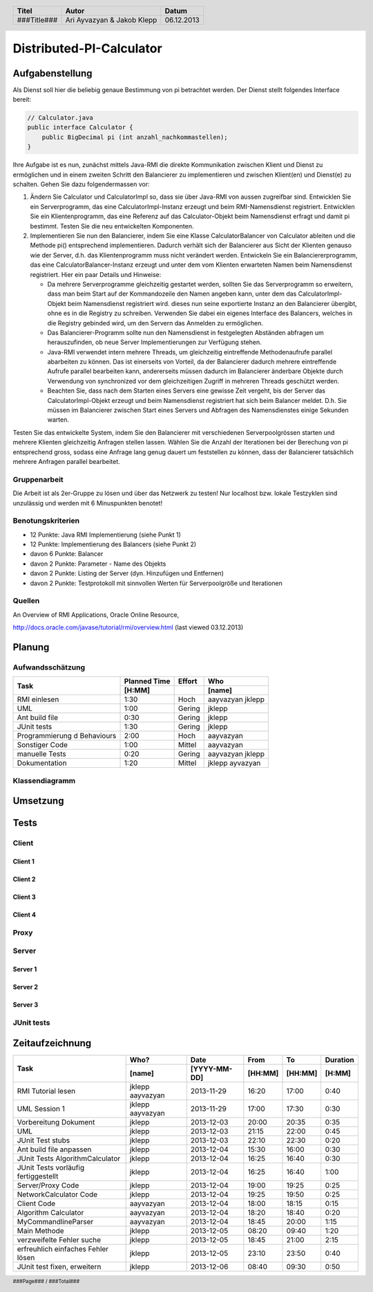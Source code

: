 #########################
Distributed-PI-Calculator
#########################
================
Aufgabenstellung
================

.. image:: doc/distributedPICalculator.jpeg
    :width: 60%

Als Dienst soll hier die beliebig genaue Bestimmung von pi betrachtet werden.
Der Dienst stellt folgendes Interface bereit:

.. code:: java

    // Calculator.java
    public interface Calculator {
        public BigDecimal pi (int anzahl_nachkommastellen);
    }

Ihre Aufgabe ist es nun, zunächst mittels Java-RMI die direkte Kommunikation
zwischen Klient und Dienst zu ermöglichen und in einem zweiten Schritt den
Balancierer zu implementieren und zwischen Klient(en) und Dienst(e) zu
schalten. Gehen Sie dazu folgendermassen vor:

1. Ändern Sie Calculator und CalculatorImpl so, dass sie über Java-RMI von
   aussen zugreifbar sind. Entwicklen Sie ein Serverprogramm, das eine
   CalculatorImpl-Instanz erzeugt und beim RMI-Namensdienst registriert.
   Entwicklen Sie ein Klientenprogramm, das eine Referenz auf das
   Calculator-Objekt beim Namensdienst erfragt und damit pi bestimmt. Testen
   Sie die neu entwickelten Komponenten.

2. Implementieren Sie nun den Balancierer, indem Sie eine Klasse
   CalculatorBalancer von Calculator ableiten und die Methode pi() entsprechend
   implementieren. Dadurch verhält sich der Balancierer aus Sicht der Klienten
   genauso wie der Server, d.h. das Klientenprogramm muss nicht verändert
   werden. Entwickeln Sie ein Balanciererprogramm, das eine
   CalculatorBalancer-Instanz erzeugt und unter dem vom Klienten erwarteten
   Namen beim Namensdienst registriert. Hier ein paar Details und Hinweise:

   - Da mehrere Serverprogramme gleichzeitig gestartet werden, sollten Sie das
     Serverprogramm so erweitern, dass man beim Start auf der Kommandozeile den
     Namen angeben kann, unter dem das CalculatorImpl-Objekt beim Namensdienst
     registriert wird. dieses nun seine exportierte Instanz an den Balancierer
     übergibt, ohne es in die Registry zu schreiben. Verwenden Sie dabei ein
     eigenes Interface des Balancers, welches in die Registry gebinded wird,
     um den Servern das Anmelden zu ermöglichen.

   - Das Balancierer-Programm sollte nun den Namensdienst in festgelegten
     Abständen abfragen um herauszufinden, ob neue Server Implementierungen zur
     Verfügung stehen.

   - Java-RMI verwendet intern mehrere Threads, um gleichzeitig eintreffende
     Methodenaufrufe parallel abarbeiten zu können. Das ist einerseits von
     Vorteil, da der Balancierer dadurch mehrere eintreffende Aufrufe parallel
     bearbeiten kann, andererseits müssen dadurch im Balancierer änderbare
     Objekte durch Verwendung von synchronized vor dem gleichzeitigen Zugriff
     in mehreren Threads geschützt werden.

   - Beachten Sie, dass nach dem Starten eines Servers eine gewisse Zeit
     vergeht, bis der Server das CalculatorImpl-Objekt erzeugt und beim
     Namensdienst registriert hat sich beim Balancer meldet. D.h. Sie müssen im
     Balancierer zwischen Start eines Servers und Abfragen des Namensdienstes
     einige Sekunden warten.

Testen Sie das entwickelte System, indem Sie den Balancierer mit verschiedenen
Serverpoolgrössen starten und mehrere Klienten gleichzeitig Anfragen stellen
lassen. Wählen Sie die Anzahl der Iterationen bei der Berechung von pi
entsprechend gross, sodass eine Anfrage lang genug dauert um feststellen zu
können, dass der Balancierer tatsächlich mehrere Anfragen parallel bearbeitet.

~~~~~~~~~~~~~
Gruppenarbeit
~~~~~~~~~~~~~
Die Arbeit ist als 2er-Gruppe zu lösen und über das Netzwerk zu testen! Nur
localhost bzw. lokale Testzyklen sind unzulässig und werden mit 6 Minuspunkten
benotet!

~~~~~~~~~~~~~~~~~~
Benotungskriterien
~~~~~~~~~~~~~~~~~~
- 12 Punkte: Java RMI Implementierung (siehe Punkt 1)
- 12 Punkte: Implementierung des Balancers (siehe Punkt 2)
- davon 6 Punkte: Balancer
- davon 2 Punkte: Parameter - Name des Objekts
- davon 2 Punkte: Listing der Server (dyn. Hinzufügen und Entfernen)
- davon 2 Punkte: Testprotokoll mit sinnvollen Werten für Serverpoolgröße und
  Iterationen

~~~~~~~
Quellen
~~~~~~~
An Overview of RMI Applications, Oracle Online Resource,

http://docs.oracle.com/javase/tutorial/rmi/overview.html (last viewed 03.12.2013)

=======
Planung
=======
~~~~~~~~~~~~~~~~~
Aufwandsschätzung
~~~~~~~~~~~~~~~~~
+-----------------------------------+---------------+-------------+-----------+
| Task                              | Planned Time  | Effort      | Who       |
|                                   +---------------+-------------+-----------+
|                                   |     [H:MM]    |             | [name]    |
+===================================+===============+=============+===========+
| RMI einlesen                      |      1:30     |    Hoch     | aayvazyan |
|                                   |               |             | jklepp    |
+-----------------------------------+---------------+-------------+-----------+
| UML                               |      1:00     |   Gering    | jklepp    |
+-----------------------------------+---------------+-------------+-----------+
| Ant build file                    |      0:30     |   Gering    | jklepp    |
+-----------------------------------+---------------+-------------+-----------+
| JUnit tests                       |      1:30     |   Gering    | jklepp    |
+-----------------------------------+---------------+-------------+-----------+
| Programmierung d Behaviours       |      2:00     |    Hoch     | aayvazyan |
+-----------------------------------+---------------+-------------+-----------+
| Sonstiger Code                    |      1:00     |   Mittel    | aayvazyan |
+-----------------------------------+---------------+-------------+-----------+
| manuelle Tests                    |      0:20     |   Gering    | aayvazyan |
|                                   |               |             | jklepp    |
+-----------------------------------+---------------+-------------+-----------+
| Dokumentation                     |      1:20     |   Mittel    | jklepp    |
|                                   |               |             | ayvazyan  |
+-----------------------------------+---------------+-------------+-----------+

~~~~~~~~~~~~~~~
Klassendiagramm
~~~~~~~~~~~~~~~

.. image:: doc/classDiagram.png
    :width: 100%

=========
Umsetzung
=========
=====
Tests
=====
~~~~~~
Client
~~~~~~
--------
Client 1
--------

.. image:: doc/testClient1.png
    :width: 100%

--------
Client 2
--------
--------
Client 3
--------
--------
Client 4
--------
~~~~~
Proxy
~~~~~

.. image:: doc/testProxy.png
    :width: 100%

~~~~~~
Server
~~~~~~
--------
Server 1
--------
--------
Server 2
--------
--------
Server 3
--------
~~~~~~~~~~~
JUnit tests
~~~~~~~~~~~

.. image:: doc/junitTestResults.png
    :width: 100%

================
Zeitaufzeichnung
================
+-----------------------------+-----------+--------------+---------+---------+-----------+
| Task                        | Who?      | Date         | From    | To      | Duration  |
|                             +-----------+--------------+---------+---------+-----------+
|                             | [name]    | [YYYY-MM-DD] | [HH:MM] | [HH:MM] |    [H:MM] |
+=============================+===========+==============+=========+=========+===========+
| RMI Tutorial lesen          | jklepp    |  2013-11-29  |  16:20  |  17:00  |     0:40  |
|                             | aayvazyan |              |         |         |           |
+-----------------------------+-----------+--------------+---------+---------+-----------+
| UML Session 1               | jklepp    |  2013-11-29  |  17:00  |  17:30  |     0:30  |
|                             | aayvazyan |              |         |         |           |
+-----------------------------+-----------+--------------+---------+---------+-----------+
| Vorbereitung Dokument       | jklepp    |  2013-12-03  |  20:00  |  20:35  |     0:35  |
+-----------------------------+-----------+--------------+---------+---------+-----------+
| UML                         | jklepp    |  2013-12-03  |  21:15  |  22:00  |     0:45  |
+-----------------------------+-----------+--------------+---------+---------+-----------+
| JUnit Test stubs            | jklepp    |  2013-12-03  |  22:10  |  22:30  |     0:20  |
+-----------------------------+-----------+--------------+---------+---------+-----------+
| Ant build file anpassen     | jklepp    |  2013-12-04  |  15:30  |  16:00  |     0:30  |
+-----------------------------+-----------+--------------+---------+---------+-----------+
| JUnit Tests                 | jklepp    |  2013-12-04  |  16:25  |  16:40  |     0:30  |
| AlgorithmCalculator         |           |              |         |         |           |
+-----------------------------+-----------+--------------+---------+---------+-----------+
| JUnit Tests                 | jklepp    |  2013-12-04  |  16:25  |  16:40  |     1:00  |
| vorläufig fertiggestellt    |           |              |         |         |           |
+-----------------------------+-----------+--------------+---------+---------+-----------+
| Server/Proxy Code           | jklepp    |  2013-12-04  |  19:00  |  19:25  |     0:25  |
+-----------------------------+-----------+--------------+---------+---------+-----------+
| NetworkCalculator Code      | jklepp    |  2013-12-04  |  19:25  |  19:50  |     0:25  |
+-----------------------------+-----------+--------------+---------+---------+-----------+
| Client Code                 | aayvazyan |  2013-12-04  |  18:00  |  18:15  |     0:15  |
+-----------------------------+-----------+--------------+---------+---------+-----------+
| Algorithm Calculator        | aayvazyan |  2013-12-04  |  18:20  |  18:40  |     0:20  |
+-----------------------------+-----------+--------------+---------+---------+-----------+
| MyCommandlineParser         | aayvazyan |  2013-12-04  |  18:45  |  20:00  |     1:15  |
+-----------------------------+-----------+--------------+---------+---------+-----------+
| Main Methode                | jklepp    |  2013-12-05  |  08:20  |  09:40  |     1:20  |
+-----------------------------+-----------+--------------+---------+---------+-----------+
| verzweifelte Fehler suche   | jklepp    |  2013-12-05  |  18:45  |  21:00  |     2:15  |
+-----------------------------+-----------+--------------+---------+---------+-----------+
| erfreuhlich einfaches       | jklepp    |  2013-12-05  |  23:10  |  23:50  |     0:40  |
| Fehler lösen                |           |              |         |         |           |
+-----------------------------+-----------+--------------+---------+---------+-----------+
| JUnit test fixen, erweitern | jklepp    |  2013-12-06  |  08:40  |  09:30  |     0:50  |
+-----------------------------+-----------+--------------+---------+---------+-----------+

.. header::

    +-------------+---------------+------------+
    | Titel       | Autor         | Datum      |
    +=============+===============+============+
    | ###Title### | Ari Ayvazyan  | 06.12.2013 |
    |             | & Jakob Klepp |            |
    +-------------+---------------+------------+

.. footer::

    ###Page### / ###Total###
